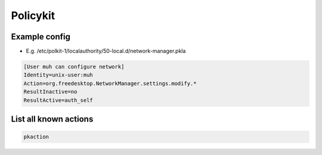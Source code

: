 #########
Policykit
#########

Example config
==============

* E.g. /etc/polkit-1/localauthority/50-local.d/network-manager.pkla

.. code-block:: bash

  [User muh can configure network]
  Identity=unix-user:muh
  Action=org.freedesktop.NetworkManager.settings.modify.*
  ResultInactive=no
  ResultActive=auth_self


List all known actions
======================

.. code-block:: bash

  pkaction

